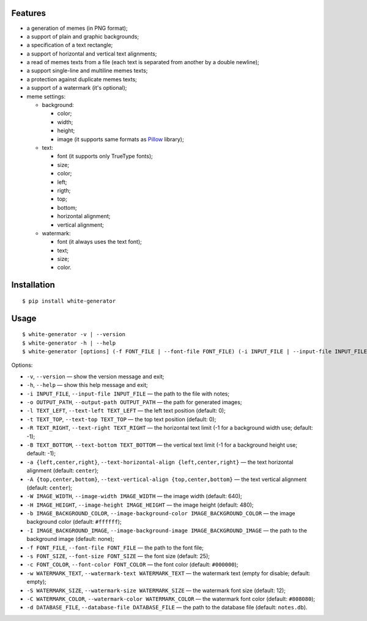 Features
--------

-  a generation of memes (in PNG format);
-  a support of plain and graphic backgrounds;
-  a specification of a text rectangle;
-  a support of horizontal and vertical text alignments;
-  a read of memes texts from a file (each text is separated from
   another by a double newline);
-  a support single-line and multiline memes texts;
-  a protection against duplicate memes texts;
-  a support of a watermark (it's optional);
-  meme settings:

   -  background:

      -  color;
      -  width;
      -  height;
      -  image (it supports same formats as
         `Pillow <http://python-pillow.org/>`__ library);

   -  text:

      -  font (it supports only TrueType fonts);
      -  size;
      -  color;
      -  left;
      -  rigth;
      -  top;
      -  bottom;
      -  horizontal alignment;
      -  vertical alignment;

   -  watermark:

      -  font (it always uses the text font);
      -  text;
      -  size;
      -  color.

Installation
------------

::

    $ pip install white-generator

Usage
-----

::

    $ white-generator -v | --version
    $ white-generator -h | --help
    $ white-generator [options] (-f FONT_FILE | --font-file FONT_FILE) (-i INPUT_FILE | --input-file INPUT_FILE) (-o OUTPUT_PATH | --output-path OUTPUT_PATH)

Options:

-  ``-v``, ``--version`` — show the version message and exit;
-  ``-h``, ``--help`` — show this help message and exit;
-  ``-i INPUT_FILE``, ``--input-file INPUT_FILE`` — the path to the file
   with notes;
-  ``-o OUTPUT_PATH``, ``--output-path OUTPUT_PATH`` — the path for
   generated images;
-  ``-l TEXT_LEFT``, ``--text-left TEXT_LEFT`` — the left text position
   (default: 0);
-  ``-t TEXT_TOP``, ``--text-top TEXT_TOP`` — the top text position
   (default: 0);
-  ``-R TEXT_RIGHT``, ``--text-right TEXT_RIGHT`` — the horizontal text
   limit (-1 for a background width use; default: -1);
-  ``-B TEXT_BOTTOM``, ``--text-bottom TEXT_BOTTOM`` — the vertical text
   limit (-1 for a background height use; default: -1);
-  ``-a {left,center,right}``,
   ``--text-horizontal-align {left,center,right}`` — the text horizontal
   alignment (default: ``center``);
-  ``-A {top,center,bottom}``,
   ``--text-vertical-align {top,center,bottom}`` — the text vertical
   alignment (default: ``center``);
-  ``-W IMAGE_WIDTH``, ``--image-width IMAGE_WIDTH`` — the image width
   (default: 640);
-  ``-H IMAGE_HEIGHT``, ``--image-height IMAGE_HEIGHT`` — the image
   height (default: 480);
-  ``-b IMAGE_BACKGROUND_COLOR``,
   ``--image-background-color IMAGE_BACKGROUND_COLOR`` — the image
   background color (default: ``#ffffff``);
-  ``-I IMAGE_BACKGROUND_IMAGE``,
   ``--image-background-image IMAGE_BACKGROUND_IMAGE`` — the path to the
   background image (default: none);
-  ``-f FONT_FILE``, ``--font-file FONT_FILE`` — the path to the font
   file;
-  ``-s FONT_SIZE``, ``--font-size FONT_SIZE`` — the font size (default:
   25);
-  ``-c FONT_COLOR``, ``--font-color FONT_COLOR`` — the font color
   (default: ``#000000``);
-  ``-w WATERMARK_TEXT``, ``--watermark-text WATERMARK_TEXT`` — the
   watermark text (empty for disable; default: empty);
-  ``-S WATERMARK_SIZE``, ``--watermark-size WATERMARK_SIZE`` — the
   watermark font size (default: 12);
-  ``-C WATERMARK_COLOR``, ``--watermark-color WATERMARK_COLOR`` — the
   watermark font color (default: ``#808080``);
-  ``-d DATABASE_FILE``, ``--database-file DATABASE_FILE`` — the path to
   the database file (default: ``notes.db``).



